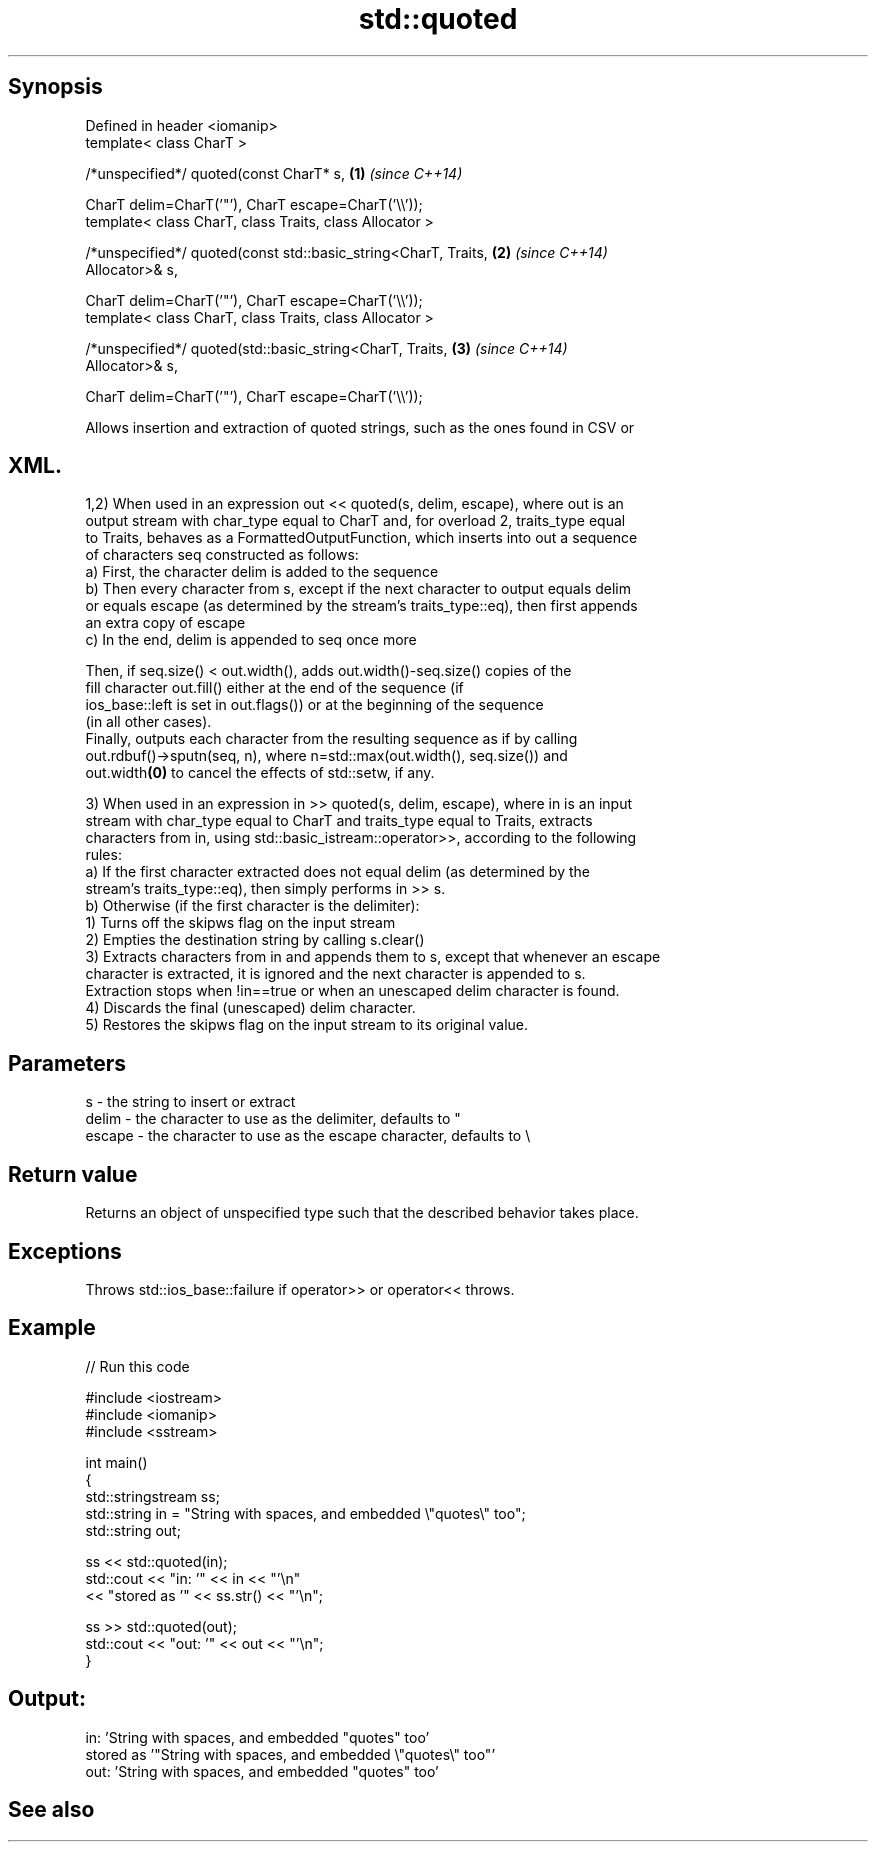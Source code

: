 .TH std::quoted 3 "Sep  4 2015" "2.0 | http://cppreference.com" "C++ Standard Libary"
.SH Synopsis
   Defined in header <iomanip>
   template< class CharT >

   /*unspecified*/ quoted(const CharT* s,                             \fB(1)\fP \fI(since C++14)\fP

   CharT delim=CharT('"'), CharT escape=CharT('\\\\'));
   template< class CharT, class Traits, class Allocator >

   /*unspecified*/ quoted(const std::basic_string<CharT, Traits,      \fB(2)\fP \fI(since C++14)\fP
   Allocator>& s,

   CharT delim=CharT('"'), CharT escape=CharT('\\\\'));
   template< class CharT, class Traits, class Allocator >

   /*unspecified*/ quoted(std::basic_string<CharT, Traits,            \fB(3)\fP \fI(since C++14)\fP
   Allocator>& s,

   CharT delim=CharT('"'), CharT escape=CharT('\\\\'));

   Allows insertion and extraction of quoted strings, such as the ones found in CSV or
.SH XML.

   1,2) When used in an expression out << quoted(s, delim, escape), where out is an
   output stream with char_type equal to CharT and, for overload 2, traits_type equal
   to Traits, behaves as a FormattedOutputFunction, which inserts into out a sequence
   of characters seq constructed as follows:
   a) First, the character delim is added to the sequence
   b) Then every character from s, except if the next character to output equals delim
   or equals escape (as determined by the stream's traits_type::eq), then first appends
   an extra copy of escape
   c) In the end, delim is appended to seq once more

           Then, if seq.size() < out.width(), adds out.width()-seq.size() copies of the
           fill character out.fill() either at the end of the sequence (if
           ios_base::left is set in out.flags()) or at the beginning of the sequence
           (in all other cases).
           Finally, outputs each character from the resulting sequence as if by calling
           out.rdbuf()->sputn(seq, n), where n=std::max(out.width(), seq.size()) and
           out.width\fB(0)\fP to cancel the effects of std::setw, if any.

   3) When used in an expression in >> quoted(s, delim, escape), where in is an input
   stream with char_type equal to CharT and traits_type equal to Traits, extracts
   characters from in, using std::basic_istream::operator>>, according to the following
   rules:
   a) If the first character extracted does not equal delim (as determined by the
   stream's traits_type::eq), then simply performs in >> s.
   b) Otherwise (if the first character is the delimiter):
   1) Turns off the skipws flag on the input stream
   2) Empties the destination string by calling s.clear()
   3) Extracts characters from in and appends them to s, except that whenever an escape
   character is extracted, it is ignored and the next character is appended to s.
   Extraction stops when !in==true or when an unescaped delim character is found.
   4) Discards the final (unescaped) delim character.
   5) Restores the skipws flag on the input stream to its original value.

.SH Parameters

   s      - the string to insert or extract
   delim  - the character to use as the delimiter, defaults to "
   escape - the character to use as the escape character, defaults to \\

.SH Return value

   Returns an object of unspecified type such that the described behavior takes place.

.SH Exceptions

   Throws std::ios_base::failure if operator>> or operator<< throws.

.SH Example

   
// Run this code

 #include <iostream>
 #include <iomanip>
 #include <sstream>

 int main()
 {
     std::stringstream ss;
     std::string in = "String with spaces, and embedded \\"quotes\\" too";
     std::string out;

     ss << std::quoted(in);
     std::cout << "in:  '" << in << "'\\n"
               << "stored as '" << ss.str() << "'\\n";

     ss >> std::quoted(out);
     std::cout << "out: '" << out << "'\\n";
 }

.SH Output:

 in:  'String with spaces, and embedded "quotes" too'
 stored as '"String with spaces, and embedded \\"quotes\\" too"'
 out:  'String with spaces, and embedded "quotes" too'

.SH See also
